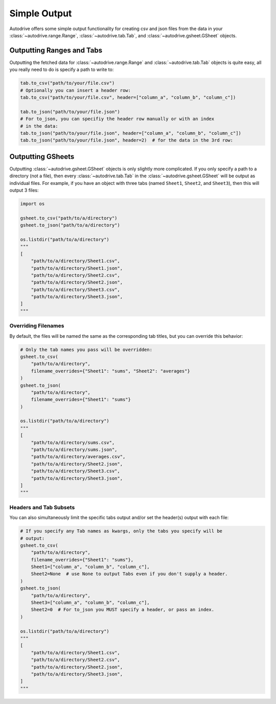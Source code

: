 .. output:

Simple Output
=============

Autodrive offers some simple output functionality for creating csv and json files
from the data in your :class:`~autodrive.range.Range`, :class:`~autodrive.tab.Tab`, 
and :class:`~autodrive.gsheet.GSheet` objects.

Outputting Ranges and Tabs
**************************

Outputting the fetched data for :class:`~autodrive.range.Range` and 
:class:`~autodrive.tab.Tab` objects is quite easy, all you really need to do is 
specify a path to write to:

.. code-block:: python

    tab.to_csv("path/to/your/file.csv")
    # Optionally you can insert a header row:
    tab.to_csv("path/to/your/file.csv", header=["column_a", "column_b", "column_c"])

    tab.to_json("path/to/your/file.json")
    # For to_json, you can specifiy the header row manually or with an index 
    # in the data:
    tab.to_json("path/to/your/file.json", header=["column_a", "column_b", "column_c"])
    tab.to_json("path/to/your/file.json", header=2)  # for the data in the 3rd row:

Outputting GSheets
******************

Outputting :class:`~autodrive.gsheet.GSheet` objects is only slightly more 
complicated. If you only specify a path to a directory (not a file), then every 
:class:`~autodrive.tab.Tab` in the :class:`~autodrive.gsheet.GSheet` will be 
output as individual files. For example, if you have an object with three tabs 
(named ``Sheet1``, ``Sheet2``, and ``Sheet3``), then this will output 3 files:

.. code-block:: python

    import os

    gsheet.to_csv("path/to/a/directory")
    gsheet.to_json("path/to/a/directory")

    os.listdir("path/to/a/directory")
    """
    [
        "path/to/a/directory/Sheet1.csv", 
        "path/to/a/directory/Sheet1.json", 
        "path/to/a/directory/Sheet2.csv",
        "path/to/a/directory/Sheet2.json", 
        "path/to/a/directory/Sheet3.csv", 
        "path/to/a/directory/Sheet3.json",
    ]
    """

Overriding Filenames
####################

By default, the files will be named the same as the corresponding tab titles, but 
you can override this behavior:

.. code-block:: python

    # Only the tab names you pass will be overridden:
    gsheet.to_csv(
        "path/to/a/directory", 
        filename_overrides={"Sheet1": "sums", "Sheet2": "averages"}
    )
    gsheet.to_json(
        "path/to/a/directory", 
        filename_overrides={"Sheet1": "sums"}
    )

    os.listdir("path/to/a/directory")
    """
    [
        "path/to/a/directory/sums.csv", 
        "path/to/a/directory/sums.json", 
        "path/to/a/directory/averages.csv",
        "path/to/a/directory/Sheet2.json", 
        "path/to/a/directory/Sheet3.csv", 
        "path/to/a/directory/Sheet3.json",
    ]
    """

Headers and Tab Subsets
#######################

You can also simultaneously limit the specific tabs output and/or set the header(s)
output with each file:


.. code-block:: python

    # If you specify any Tab names as kwargs, only the tabs you specify will be
    # output:
    gsheet.to_csv(
        "path/to/a/directory", 
        filename_overrides={"Sheet1": "sums"},
        Sheet1=["column_a", "column_b", "column_c"],
        Sheet2=None  # use None to output Tabs even if you don't supply a header.
    )
    gsheet.to_json(
        "path/to/a/directory", 
        Sheet3=["column_a", "column_b", "column_c"],
        Sheet2=0  # For to_json you MUST specify a header, or pass an index.
    )

    os.listdir("path/to/a/directory")
    """
    [
        "path/to/a/directory/Sheet1.csv", 
        "path/to/a/directory/Sheet2.csv",
        "path/to/a/directory/Sheet2.json", 
        "path/to/a/directory/Sheet3.json",
    ]
    """
